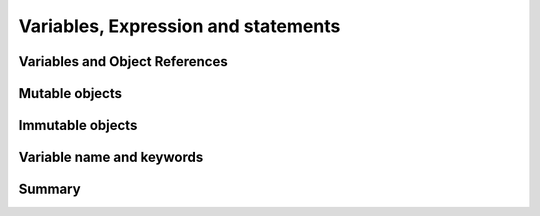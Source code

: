 .. _Variables:

************************************
Variables, Expression and statements
************************************

Variables and Object References
===============================

Mutable objects
===============


Immutable objects
=================


Variable name and keywords
==========================


Summary
=======
